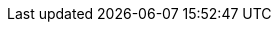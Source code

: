 :project-version: 1.1.0
:langchain4j-version: 1.2.0
:langchain4j-embeddings-version: 1.2.0-beta8
:examples-dir: ./../examples/
